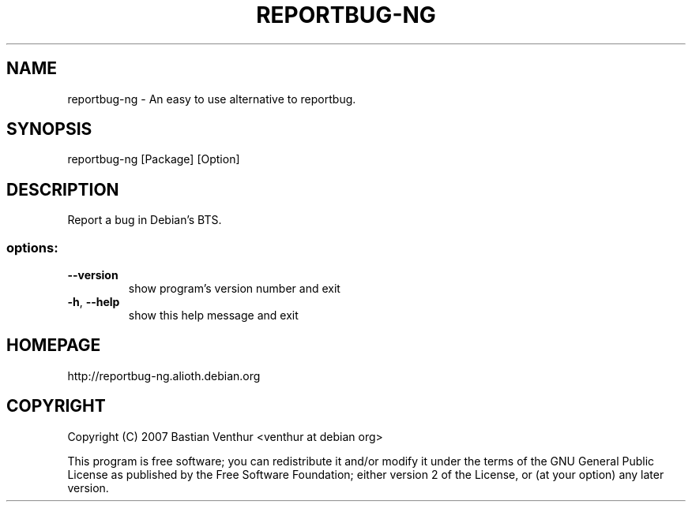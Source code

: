 .TH REPORTBUG-NG "1" "April 2007" "reportbug-ng" "User Commands"
.SH NAME
reportbug-ng \- An easy to use alternative to reportbug.
.SH SYNOPSIS
reportbug\-ng [Package] [Option]
.SH DESCRIPTION
Report a bug in Debian's BTS.
.SS "options:"
.TP
\fB\-\-version\fR
show program's version number and exit
.TP
\fB\-h\fR, \fB\-\-help\fR
show this help message and exit
.SH HOMEPAGE
http://reportbug\-ng.alioth.debian.org
.SH COPYRIGHT
Copyright (C) 2007 Bastian Venthur <venthur at debian org>
.PP
This program is free software; you can redistribute it and/or modify
it under the terms of the GNU General Public License as published by
the Free Software Foundation; either version 2 of the License, or
(at your option) any later version.
